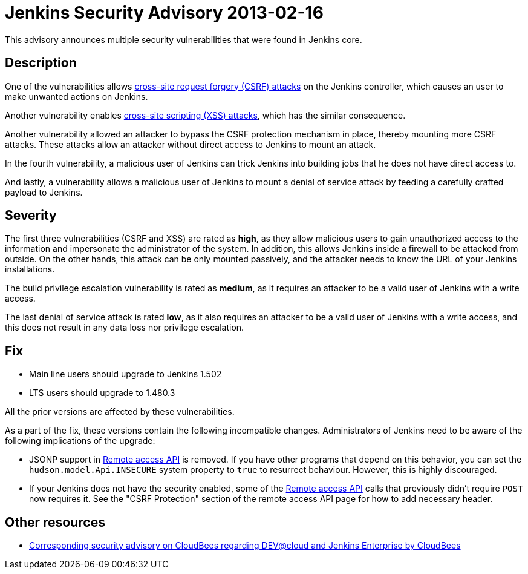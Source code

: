 = Jenkins Security Advisory 2013-02-16
:kind: core

This advisory announces multiple security vulnerabilities that were found in Jenkins core.

== Description

One of the vulnerabilities allows link:https://owasp.org/www-community/attacks/csrf[cross-site request forgery (CSRF) attacks] on the Jenkins controller, which causes an user to make unwanted actions on Jenkins.

Another vulnerability enables link:https://owasp.org/www-community/attacks/xss/[cross-site scripting (XSS) attacks], which has the similar consequence.

Another vulnerability allowed an attacker to bypass the CSRF protection mechanism in place, thereby mounting more CSRF attacks. These attacks allow an attacker without direct access to Jenkins to mount an attack.

In the fourth vulnerability, a malicious user of Jenkins can trick Jenkins into building jobs that he does not have direct access to.

And lastly, a vulnerability allows a malicious user of Jenkins to mount a denial of service attack by feeding a carefully crafted payload to Jenkins.

== Severity

The first three vulnerabilities (CSRF and XSS) are rated as *high*, as they allow malicious users to gain unauthorized access to the information and impersonate the administrator of the system. In addition, this allows Jenkins inside a firewall to be attacked from outside. On the other hands, this attack can be only mounted passively, and the attacker needs to know the URL of your Jenkins installations.

The build privilege escalation vulnerability is rated as *medium*, as it requires an attacker to be a valid user of Jenkins with a write access.

The last denial of service attack is rated *low*, as it also requires an attacker to be a valid user of Jenkins with a write access, and this does not result in any data loss nor privilege escalation.


== Fix

* Main line users should upgrade to Jenkins 1.502
* LTS users should upgrade to 1.480.3

All the prior versions are affected by these vulnerabilities.

As a part of the fix, these versions contain the following incompatible changes. Administrators of Jenkins need to be aware of the following implications of the upgrade:

* JSONP support in xref:user-docs:using-jenkins:remote-access-api.adoc[Remote access API] is removed. If you have other programs that depend on this behavior, you can set the `hudson.model.Api.INSECURE` system property to `true` to resurrect behaviour. However, this is highly discouraged.
* If your Jenkins does not have the security enabled, some of the xref:user-docs:using-jenkins:remote-access-api.adoc[Remote access API] calls that previously didn't  require `POST` now requires it. See the "CSRF Protection" section of the remote access API page for how to add necessary header.

== Other resources

* link:https://www.cloudbees.com/jenkins-advisory/jenkins-security-advisory-2013-02-16.cb[Corresponding security advisory on CloudBees regarding DEV@cloud and Jenkins Enterprise by CloudBees]
